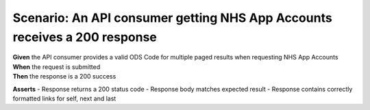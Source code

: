 Scenario: An API consumer getting NHS App Accounts receives a 200 response
===============================================================================================================

| **Given** the API consumer provides a valid ODS Code for multiple paged results when requesting NHS App Accounts
| **When** the request is submitted
| **Then** the response is a 200 success

**Asserts**
- Response returns a 200 status code
- Response body matches expected result
- Response contains correctly formatted links for self, next and last
